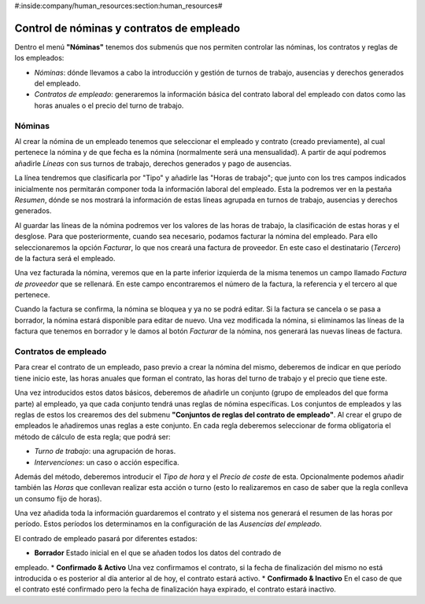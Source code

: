 #:inside:company/human_resources:section:human_resources#

==========================================
Control de nóminas y contratos de empleado
==========================================

Dentro el menú **"Nóminas"** tenemos dos submenús que nos permiten controlar 
las nóminas, los contratos y reglas de los empleados:

- *Nóminas*: dónde llevamos a cabo la introducción y gestión de turnos de 
  trabajo, ausencias y derechos generados del empleado.
 
- *Contratos de empleado*: generaremos la información básica del contrato 
  laboral del empleado con datos como las horas anuales o el precio del turno 
  de trabajo.

Nóminas
=======

Al crear la nómina de un empleado tenemos que seleccionar el empleado y 
contrato (creado previamente), al cual pertenece la nómina y de que fecha es la 
nómina (normalmente será una mensualidad). A partir de aquí podremos añadirle 
*Líneas* con sus turnos de trabajo, derechos generados y pago de ausencias. 

La línea tendremos que clasificarla por "Tipo" y añadirle las "Horas de 
trabajo"; que junto con los tres campos indicados inicialmente nos permitarán 
componer toda la información laboral del empleado. Esta la podremos ver en la 
pestaña *Resumen*, dónde se nos mostrará la información de estas líneas agrupada 
en turnos de trabajo, ausencias y derechos generados. 

Al guardar las líneas de la nómina podremos ver los valores de las horas de 
trabajo, la clasificación de estas horas y el desglose. Para que 
posteriormente, cuando sea necesario, podamos facturar la nómina del empleado. 
Para ello seleccionaremos la opción *Facturar*, lo que nos creará una factura 
de proveedor. En este caso el destinatario (*Tercero*) de la factura será el 
empleado. 

Una vez facturada la nómina, veremos que en la parte inferior izquierda de la misma
tenemos un campo llamado *Factura de proveedor* que se rellenará. En este campo 
encontraremos el número de la factura, la referencia y el tercero al que pertenece.

Cuando la factura se confirma, la nómina se bloquea y ya no se podrá editar. Si la 
factura se cancela o se pasa a borrador, la nómina estará disponible para editar de
nuevo. Una vez modificada la nómina, si eliminamos las líneas de la factura que tenemos
en borrador y le damos al botón *Facturar* de la nómina, nos generará las nuevas
líneas de factura. 

Contratos de empleado
=====================

Para crear el contrato de un empleado, paso previo a crear la nómina del mismo, 
deberemos de indicar en que período tiene inicio este, las horas anuales que 
forman el contrato, las horas del turno de trabajo y el precio que tiene este. 

Una vez introducidos estos datos básicos, deberemos de añadirle un conjunto 
(grupo de empleados del que forma parte) al empleado, ya que cada conjunto 
tendrá unas reglas de nómina específicas. Los conjuntos de empleados y las 
reglas de estos los crearemos des del submenu **"Conjuntos de reglas del 
contrato de empleado"**. Al crear el grupo de empleados le añadiremos unas 
reglas a este conjunto. En cada regla deberemos seleccionar de forma 
obligatoria el método de cálculo de esta regla; que podrá ser:

- *Turno de trabajo*: una agrupación de horas.
- *Intervenciones*: un caso o acción específica.

Además del método, deberemos introducir el *Tipo de hora* y el *Precio de 
coste* de esta. Opcionalmente podemos añadir también las *Horas* que conllevan 
realizar esta acción o turno (esto lo realizaremos en caso de saber que la 
regla conlleva un consumo fijo de horas). 

Una vez añadida toda la información guardaremos el contrato y el sistema nos 
generará el resumen de las horas por período. Estos períodos los determinamos 
en la configuración de las *Ausencias del empleado*.

El contrado de empleado pasará por diferentes estados: 

* **Borrador** Estado inicial en el que se añaden todos los datos del contrado de 
empleado.
* **Confirmado & Activo** Una vez confirmamos el contrato, si la fecha de 
finalización del mismo no está introducida o es posterior al día anterior al de hoy, 
el contrato estará activo. 
* **Confirmado & Inactivo** En el caso de que el contrato esté confirmado pero 
la fecha de finalización haya expirado, el contrato estará inactivo.
